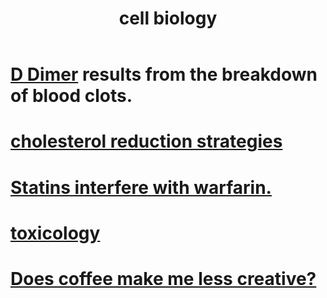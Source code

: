 :PROPERTIES:
:ID:       185827a6-a19a-4da0-a251-897c41ef3a20
:ROAM_ALIASES: biochemistry
:END:
#+title: cell biology
* [[id:abf2bab5-3090-4f8d-9ee6-952c298278ac][D Dimer]] results from the breakdown of blood clots.
* [[id:6422ff08-978c-40b0-b511-e6eef32930ee][cholesterol reduction strategies]]
* [[id:f4937b79-df37-4992-9c03-8ea1727a696f][Statins interfere with warfarin.]]
* [[id:529dd278-7287-491f-a6df-501a14c17cfe][toxicology]]
* [[id:2224d19b-b200-4b1a-82bc-712806dbde0e][Does coffee make me less creative?]]
